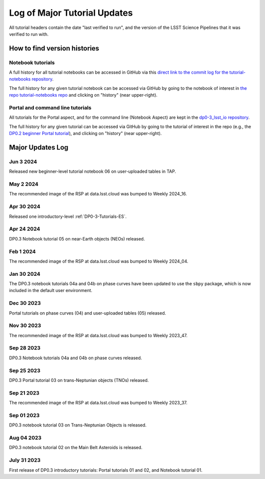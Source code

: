 .. Review the README on instructions to contribute.
.. Review the style guide to keep a consistent approach to the documentation.
.. Static objects, such as figures, should be stored in the _static directory. Review the _static/README on instructions to contribute.
.. Do not remove the comments that describe each section. They are included to provide guidance to contributors.
.. Do not remove other content provided in the templates, such as a section. Instead, comment out the content and include comments to explain the situation. For example:
    - If a section within the template is not needed, comment out the section title and label reference. Do not delete the expected section title, reference or related comments provided from the template.
    - If a file cannot include a title (surrounded by ampersands (#)), comment out the title from the template and include a comment explaining why this is implemented (in addition to applying the ``title`` directive).

.. This is the label that can be used for cross referencing this file.
.. Recommended title label format is "Directory Name"-"Title Name" -- Spaces should be replaced by hyphens.
.. _Tutorials-Examples-DP0-3-Major-Updates-Log:
.. Each section should include a label for cross referencing to a given area.
.. Recommended format for all labels is "Title Name"-"Section Name" -- Spaces should be replaced by hyphens.
.. To reference a label that isn't associated with an reST object such as a title or figure, you must include the link and explicit title using the syntax :ref:`link text <label-name>`.
.. A warning will alert you of identical labels during the linkcheck process.


#############################
Log of Major Tutorial Updates
#############################

All tutorial headers contain the date "last verified to run", and the version of the
LSST Science Pipelines that it was verified to run with. 


How to find version histories
=============================

Notebook tutorials
------------------

A full history for all tutorial notebooks can be accessed in GitHub via this `direct link to the commit log for the
tutorial-notebooks repository <https://github.com/rubin-dp0/tutorial-notebooks/commits/main>`_.

The full history for any given tutorial notebook can be accessed via GitHub by going to the notebook of interest in 
`the repo tutorial-notebooks repo <https://github.com/rubin-dp0/tutorial-notebooks>`_ and clicking on "history" (near upper-right).


Portal and command line tutorials
---------------------------------

All tutorials for the Portal aspect, and for the command line (Notebook Aspect)
are kept in the `dp0-3_lsst_io repository <https://github.com/lsst/dp0-3_lsst_io>`_.

The full history for any given tutorial can be accessed via GitHub by going to the tutorial of interest in the repo
(e.g., the `DP0.2 beginner Portal tutorial <https://github.com/lsst/dp0-2_lsst_io/blob/main/tutorials-examples/portal-beginner.rst>`_), 
and clicking on "history" (near upper-right).


Major Updates Log
=================

Jun 3 2024
----------

Released new beginner-level tutorial notebook 06 on user-uploaded tables in TAP.

May 2 2024
----------

The recommended image of the RSP at data.lsst.cloud was bumped to Weekly 2024_16.

Apr 30 2024
-----------

Released one introductory-level :ref:`DP0-3-Tutorials-ES`. 

Apr 24 2024
-----------

DP0.3 Notebook tutorial 05 on near-Earth objects (NEOs) released.

Feb 1 2024
-----------

The recommended image of the RSP at data.lsst.cloud was bumped to Weekly 2024_04.

Jan 30 2024
-----------

The DP0.3 notebook tutorials 04a and 04b on phase curves have been updated to use the ``sbpy`` package, 
which is now included in the default user environment.

Dec 30 2023
-----------

Portal tutorials on phase curves (04) and user-uploaded tables (05) released.

Nov 30 2023
-----------

The recommended image of the RSP at data.lsst.cloud was bumped to Weekly 2023_47.

Sep 28 2023
-----------

DP0.3 Notebook tutorials 04a and 04b on phase curves released.

Sep 25 2023
-----------

DP0.3 Portal tutorial 03 on trans-Neptunian objects (TNOs) released.

Sep 21 2023
-----------

The recommended image of the RSP at data.lsst.cloud was bumped to Weekly 2023_37.

Sep 01 2023
-----------

DP0.3 notebook tutorial 03 on Trans-Neptunian Objects is released.

Aug 04 2023
-----------

DP0.3 notebook tutorial 02 on the Main Belt Asteroids is released.


July 31 2023
------------

First release of DP0.3 introductory tutorials: Portal tutorials 01 and 02, and Notebook tutorial 01.

